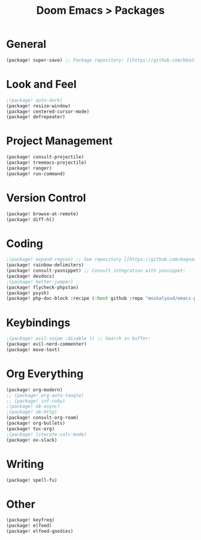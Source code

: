 #+title: Doom Emacs > Packages
#+language: en
#+property: header-args :tangle ../packages.el

* General
#+begin_src emacs-lisp
(package! super-save) ;; Package repository: [[https://github.com/bbatsov/super-save][here]].
#+end_src

* Look and Feel
#+begin_src emacs-lisp
;(package! auto-dark)
(package! resize-window)
(package! centered-cursor-mode)
(package! defrepeater)
#+end_src

* Project Management
#+begin_src emacs-lisp
(package! consult-projectile)
(package! treemacs-projectile)
(package! ranger)
(package! run-command)
#+end_src

* Version Control
#+begin_src emacs-lisp
(package! browse-at-remote)
(package! diff-hl)
#+end_src

* Coding
#+begin_src emacs-lisp
;(package! expand-region) ;; See repository [[https://github.com/magnars/expand-region.el][here]].
(package! rainbow-delimiters)
(package! consult-yasnippet) ;; Consult integration with yasnippet:
(package! devdocs)
;(package! better-jumper)
(package! flycheck-phpstan)
(package! psysh)
(package! php-doc-block :recipe (:host github :repo "moskalyovd/emacs-php-doc-block"))
#+end_src

* Keybindings
#+begin_src emacs-lisp
;(package! evil-snipe :disable t) ;; Search in buffer:
(package! evil-nerd-commenter)
(package! move-text)
#+end_src

* Org Everything
#+begin_src emacs-lisp
(package! org-modern)
;; (package! org-auto-tangle)
;; (package! inf-ruby)
;(package! ob-async)
;(package! ob-http)
(package! consult-org-roam)
(package! org-bullets)
(package! toc-org)
;(package! literate-calc-mode)
(package! ox-slack)
#+end_src
* Writing
#+begin_src emacs-lisp
(package! spell-fu)
#+end_src

* Other
#+begin_src emacs-lisp
(package! keyfreq)
(package! elfeed)
(package! elfeed-goodies)
#+end_src
